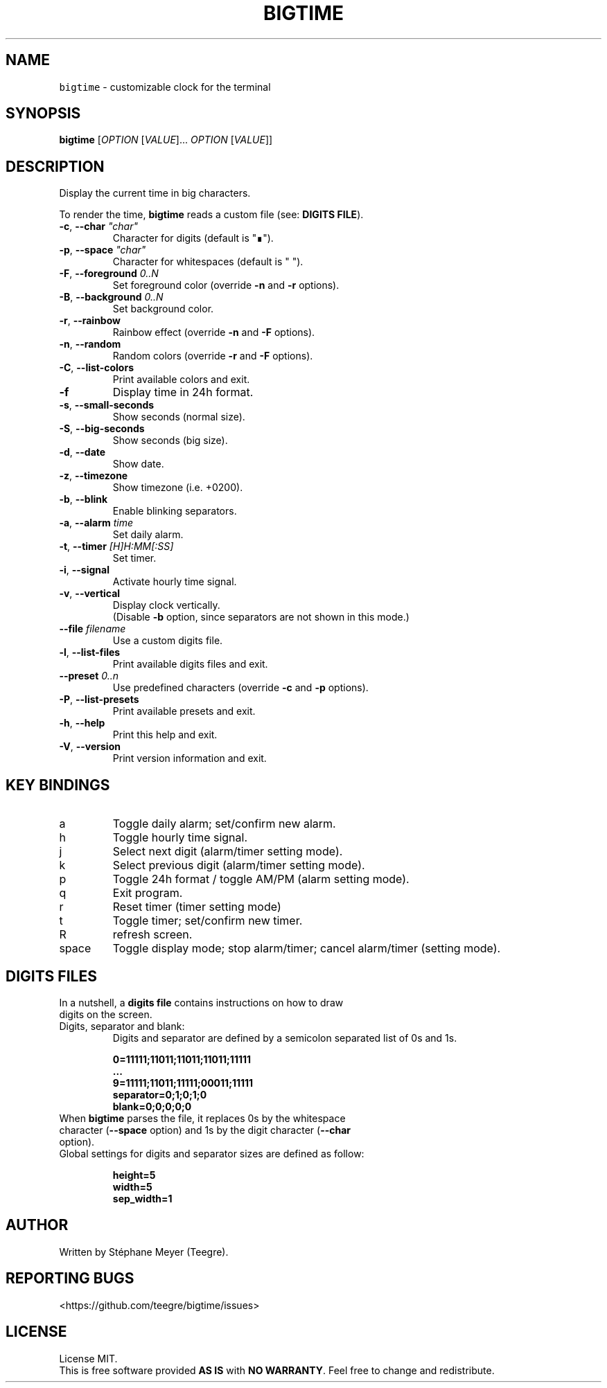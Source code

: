 .TH BIGTIME 1 20200728\-1.2.1 Linux "User Manuals"
.SH NAME
\fB\fCbigtime\fR \- customizable clock for the terminal
.SH SYNOPSIS
.B bigtime
[\fI\,OPTION\/\fR [\fI\,VALUE\/\fR]... \fI\,OPTION\/\fR [\fI\,VALUE\/\fR]]
.SH DESCRIPTION
.PP
Display the current time in big characters.
.PP
To render the time, \fBbigtime\fP reads a custom file (see: \fBDIGITS FILE\fR).
.TP
\fB\-c\fR, \fB\-\-char\fR \fI\,"char"\/\fR
Character for digits (default is "∎").
.TP
\fB\-p\fR, \fB\-\-space\fR \fI\,"char"\/\fR
Character for whitespaces (default is " ").
.TP
\fB\-F\fR, \fB\-\-foreground\fR \fI\,0..N\/\fR
Set foreground color (override \fB\-n\fR and \fB\-r\fR options).
.TP
\fB\-B\fR, \fB\-\-background\fR \fI\,0..N\/\fR
Set background color.
.TP
\fB\-r\fR, \fB\-\-rainbow\fR
Rainbow effect (override \fB\-n\fR and \fB\-F\fR options).
.TP
\fB\-n\fR, \fB\-\-random\fR
Random colors (override \fB\-r\fR and \fB\-F\fR options).
.TP
\fB\-C\fR, \fB\-\-list-colors\fR
Print available colors and exit.
.TP
\fB\-f\fR
Display time in 24h format.
.TP
\fB\-s\fR, \fB\-\-small\-seconds\fR
Show seconds (normal size).
.TP
\fB\-S\fR, \fB\-\-big-seconds\fR
Show seconds (big size).
.TP
\fB\-d\fR, \fB\-\-date\fR
Show date.
.TP
\fB\-z\fR, \fB\-\-timezone\fR
Show timezone (i.e. +0200).
.TP
\fB\-b\fR, \fB\-\-blink\fR
Enable blinking separators.
.TP
\fB\-a\fR, \fB\-\-alarm\fR \fI\,time\/\fR
Set daily alarm.
.TP
\fB\-t\fR, \fB\-\-timer\fR \fI\,[H]H:MM[:SS]\/\fR
Set timer.
.TP
\fB\-i\fR, \fB\-\-signal\fR
Activate hourly time signal.
.TP
\fB\-v\fR, \fB\-\-vertical\fR
Display clock vertically.
.br
(Disable \fB\-b\fR option, since separators are not shown in this mode.)
.TP
\fB\-\-file\fR \fI\,filename\/\fR
Use a custom digits file.
.TP
\fB\-l\fR, \fB\-\-list\-files\fR
Print available digits files and exit.
.TP
\fB\-\-preset\fR \fI\,0..n\/\fR
Use predefined characters (override \fB\-c\fR and \fB\-p\fR options).
.TP
\fB\-P\fR, \fB\-\-list-presets\fR
Print available presets and exit.
.TP
\fB\-h\fR, \fB-\-help\fR
Print this help and exit.
.TP
\fB\-V\fR, \fB\-\-version\fR
Print version information and exit.
.SH KEY BINDINGS
.TP
a
Toggle daily alarm; set/confirm new alarm.
.TP
h
Toggle hourly time signal.
.TP
j
Select next digit (alarm/timer setting mode).
.TP
k
Select previous digit (alarm/timer setting mode).
.TP
p
Toggle 24h format / toggle AM/PM (alarm setting mode).
.TP
q
Exit program.
.TP
r
Reset timer (timer setting mode)
.TP
t
Toggle timer; set/confirm new timer.
.TP
R
refresh screen.
.TP
space
Toggle display mode; stop alarm/timer; cancel alarm/timer (setting mode).
.SH DIGITS FILES
.TP
In a nutshell, a \fBdigits file\fR contains instructions on how to draw digits on the screen.
.TP
Digits, separator and blank:
Digits and separator are defined by a semicolon separated list of 0s and 1s.

.EX
\fB0=11111;11011;11011;11011;11111\fR
\fB...\fR
\fB9=11111;11011;11111;00011;11111\fR
\fBseparator=0;1;0;1;0\fR
\fBblank=0;0;0;0;0\fR
.br
.EE
.TP
When \fBbigtime\fR parses the file, it replaces 0s by the whitespace character (\fB\-\-space\fR option) and 1s by the digit character (\fB\-\-char\fR option).
.TP
Global settings for digits and separator sizes are defined as follow:

.EX
\fBheight=5\fR
\fBwidth=5\fR
\fBsep_width=1\fR
.EE
.SH AUTHOR
Written by Stéphane Meyer (Teegre).
.SH "REPORTING BUGS"
<https://github.com/teegre/bigtime/issues>
.SH LICENSE
License MIT.
.br
This is free software provided \fBAS IS\fR with \fBNO WARRANTY\fR. Feel free to change and redistribute.
